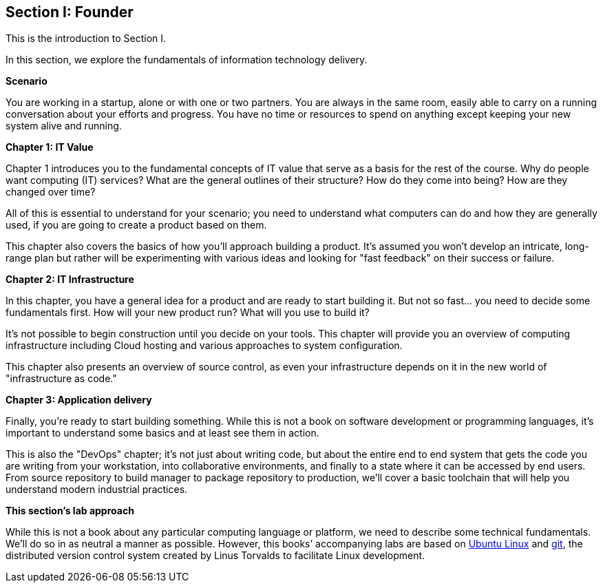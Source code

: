 == Section I: Founder

This is the introduction to Section I.

In this section, we  explore the fundamentals of information technology delivery.

*Scenario*

You are working in a startup, alone or with one or two partners. You are always in the same room, easily able to carry on a running conversation about your efforts and progress. You have no time or resources to spend on anything except keeping your new system alive and running.

*Chapter 1: IT Value*

Chapter 1 introduces you to the fundamental concepts of IT value that serve as a basis for the rest of the course. Why do people want computing (IT) services? What are the general outlines of their structure? How do they come into being? How are they changed over time?

All of this is essential to understand for your scenario; you need to understand what computers can do and how they are generally used, if you are going to create a product based on them.

This chapter also covers the basics of how you'll approach building a product. It's assumed you won't develop an intricate, long-range plan but rather will be experimenting with various ideas and looking for "fast feedback" on their success or failure.

*Chapter 2: IT Infrastructure*

In this chapter, you have a general idea for a product and are ready to start building it. But not so fast... you need to decide some fundamentals first. How will your new product run? What will you use to build it?

It's not possible to begin construction until you decide on your tools. This chapter will provide you an overview of computing infrastructure including Cloud hosting and various approaches to system configuration.

This chapter also presents an overview of source control, as even your infrastructure depends on it in the new world of "infrastructure as code."

*Chapter 3: Application delivery*

Finally, you're ready to start building something. While this is not a book on software development or programming languages, it's important to understand some basics and at least see them in action.

This is also the "DevOps" chapter; it's not just about writing code, but about the entire end to end system that gets the code you are writing from your workstation, into collaborative environments, and finally to a state where it can be accessed by end users. From source repository to build manager to package repository to production, we'll cover a basic toolchain that will help you understand modern industrial practices.

*This section's lab approach*

While this is not a book about any particular computing language or platform, we need to describe some technical fundamentals. We’ll do so in as neutral a manner as possible. However, this books’ accompanying labs are based on http://www.ubuntu.com/[Ubuntu Linux] and https://git-scm.com/[git], the distributed version control system created by Linus Torvalds to facilitate Linux development.
